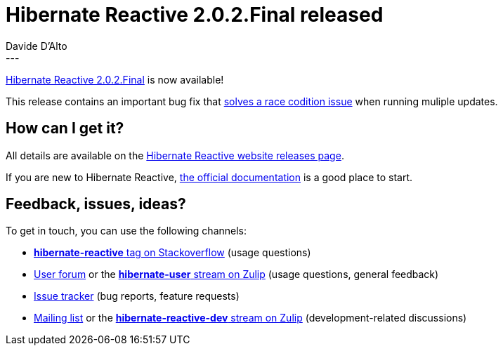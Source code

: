 = Hibernate Reactive 2.0.2.Final released
Davide D'Alto
:awestruct-tags: [ "Hibernate Reactive", "Releases" ]
:awestruct-layout: blog-post
---

:getting-started: http://hibernate.org/reactive/documentation/2.0/reference/html_single/#getting-started
:milestone: https://github.com/hibernate/hibernate-reactive/milestone/39?closed=1

https://hibernate.org/reactive/releases/2.0/#getting_started[Hibernate Reactive 2.0.2.Final] is now available!

This release contains an important bug fix that https://github.com/hibernate/hibernate-reactive/issues/1687[solves a race codition issue] when running muliple updates.

== How can I get it?

All details are available on the 
link:https://hibernate.org/reactive/releases/2.0/#get-it[Hibernate Reactive website releases page].

If you are new to Hibernate Reactive, {getting-started}[the official documentation] is a good place to start.

== Feedback, issues, ideas?

To get in touch, you can use the following channels:

* http://stackoverflow.com/questions/tagged/hibernate-reactive[**hibernate-reactive** tag on Stackoverflow] (usage questions)
* https://discourse.hibernate.org/c/hibernate-reactive[User forum] or the https://hibernate.zulipchat.com/#narrow/stream/132096-hibernate-user[**hibernate-user** stream on Zulip] (usage questions, general feedback)
* https://github.com/hibernate/hibernate-reactive/issues[Issue tracker] (bug reports, feature requests)
* http://lists.jboss.org/pipermail/hibernate-dev/[Mailing list] or the https://hibernate.zulipchat.com/#narrow/stream/205413-hibernate-reactive-dev[**hibernate-reactive-dev** stream on Zulip] (development-related discussions)
